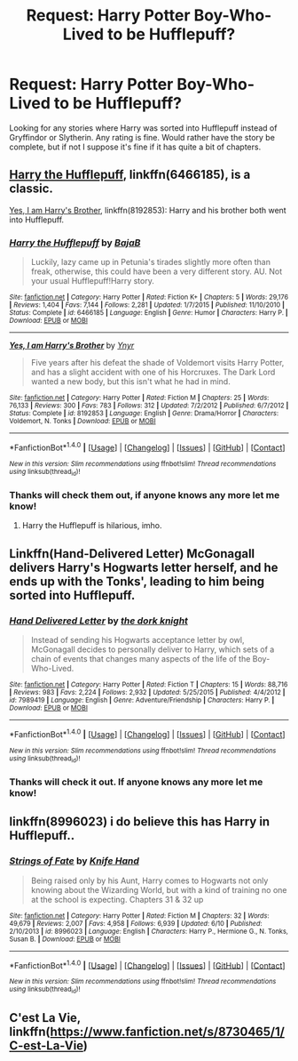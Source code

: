 #+TITLE: Request: Harry Potter Boy-Who-Lived to be Hufflepuff?

* Request: Harry Potter Boy-Who-Lived to be Hufflepuff?
:PROPERTIES:
:Author: SnarkyAndProud
:Score: 1
:DateUnix: 1505409553.0
:DateShort: 2017-Sep-14
:FlairText: Request
:END:
Looking for any stories where Harry was sorted into Hufflepuff instead of Gryffindor or Slytherin. Any rating is fine. Would rather have the story be complete, but if not I suppose it's fine if it has quite a bit of chapters.


** [[https://www.fanfiction.net/s/6466185/1/Harry-the-Hufflepuff][Harry the Hufflepuff]], linkffn(6466185), is a classic.

[[https://www.fanfiction.net/s/8192853/1/Yes-I-am-Harry-s-Brother][Yes, I am Harry's Brother]], linkffn(8192853): Harry and his brother both went into Hufflepuff.
:PROPERTIES:
:Author: InquisitorCOC
:Score: 5
:DateUnix: 1505411399.0
:DateShort: 2017-Sep-14
:END:

*** [[http://www.fanfiction.net/s/6466185/1/][*/Harry the Hufflepuff/*]] by [[https://www.fanfiction.net/u/943028/BajaB][/BajaB/]]

#+begin_quote
  Luckily, lazy came up in Petunia's tirades slightly more often than freak, otherwise, this could have been a very different story. AU. Not your usual Hufflepuff!Harry story.
#+end_quote

^{/Site/: [[http://www.fanfiction.net/][fanfiction.net]] *|* /Category/: Harry Potter *|* /Rated/: Fiction K+ *|* /Chapters/: 5 *|* /Words/: 29,176 *|* /Reviews/: 1,404 *|* /Favs/: 7,144 *|* /Follows/: 2,281 *|* /Updated/: 1/7/2015 *|* /Published/: 11/10/2010 *|* /Status/: Complete *|* /id/: 6466185 *|* /Language/: English *|* /Genre/: Humor *|* /Characters/: Harry P. *|* /Download/: [[http://www.ff2ebook.com/old/ffn-bot/index.php?id=6466185&source=ff&filetype=epub][EPUB]] or [[http://www.ff2ebook.com/old/ffn-bot/index.php?id=6466185&source=ff&filetype=mobi][MOBI]]}

--------------

[[http://www.fanfiction.net/s/8192853/1/][*/Yes, I am Harry's Brother/*]] by [[https://www.fanfiction.net/u/2409341/Ynyr][/Ynyr/]]

#+begin_quote
  Five years after his defeat the shade of Voldemort visits Harry Potter, and has a slight accident with one of his Horcruxes. The Dark Lord wanted a new body, but this isn't what he had in mind.
#+end_quote

^{/Site/: [[http://www.fanfiction.net/][fanfiction.net]] *|* /Category/: Harry Potter *|* /Rated/: Fiction M *|* /Chapters/: 25 *|* /Words/: 76,133 *|* /Reviews/: 300 *|* /Favs/: 783 *|* /Follows/: 312 *|* /Updated/: 7/2/2012 *|* /Published/: 6/7/2012 *|* /Status/: Complete *|* /id/: 8192853 *|* /Language/: English *|* /Genre/: Drama/Horror *|* /Characters/: Voldemort, N. Tonks *|* /Download/: [[http://www.ff2ebook.com/old/ffn-bot/index.php?id=8192853&source=ff&filetype=epub][EPUB]] or [[http://www.ff2ebook.com/old/ffn-bot/index.php?id=8192853&source=ff&filetype=mobi][MOBI]]}

--------------

*FanfictionBot*^{1.4.0} *|* [[[https://github.com/tusing/reddit-ffn-bot/wiki/Usage][Usage]]] | [[[https://github.com/tusing/reddit-ffn-bot/wiki/Changelog][Changelog]]] | [[[https://github.com/tusing/reddit-ffn-bot/issues/][Issues]]] | [[[https://github.com/tusing/reddit-ffn-bot/][GitHub]]] | [[[https://www.reddit.com/message/compose?to=tusing][Contact]]]

^{/New in this version: Slim recommendations using/ ffnbot!slim! /Thread recommendations using/ linksub(thread_id)!}
:PROPERTIES:
:Author: FanfictionBot
:Score: 2
:DateUnix: 1505411456.0
:DateShort: 2017-Sep-14
:END:


*** Thanks will check them out, if anyone knows any more let me know!
:PROPERTIES:
:Author: SnarkyAndProud
:Score: 1
:DateUnix: 1505411669.0
:DateShort: 2017-Sep-14
:END:

**** Harry the Hufflepuff is hilarious, imho.
:PROPERTIES:
:Author: ashez2ashes
:Score: 3
:DateUnix: 1505411782.0
:DateShort: 2017-Sep-14
:END:


** Linkffn(Hand-Delivered Letter) McGonagall delivers Harry's Hogwarts letter herself, and he ends up with the Tonks', leading to him being sorted into Hufflepuff.
:PROPERTIES:
:Author: Jahoan
:Score: 1
:DateUnix: 1505417199.0
:DateShort: 2017-Sep-14
:END:

*** [[http://www.fanfiction.net/s/7989419/1/][*/Hand Delivered Letter/*]] by [[https://www.fanfiction.net/u/2747863/the-dork-knight][/the dork knight/]]

#+begin_quote
  Instead of sending his Hogwarts acceptance letter by owl, McGonagall decides to personally deliver to Harry, which sets of a chain of events that changes many aspects of the life of the Boy-Who-Lived.
#+end_quote

^{/Site/: [[http://www.fanfiction.net/][fanfiction.net]] *|* /Category/: Harry Potter *|* /Rated/: Fiction T *|* /Chapters/: 15 *|* /Words/: 88,716 *|* /Reviews/: 983 *|* /Favs/: 2,224 *|* /Follows/: 2,932 *|* /Updated/: 5/25/2015 *|* /Published/: 4/4/2012 *|* /id/: 7989419 *|* /Language/: English *|* /Genre/: Adventure/Friendship *|* /Characters/: Harry P. *|* /Download/: [[http://www.ff2ebook.com/old/ffn-bot/index.php?id=7989419&source=ff&filetype=epub][EPUB]] or [[http://www.ff2ebook.com/old/ffn-bot/index.php?id=7989419&source=ff&filetype=mobi][MOBI]]}

--------------

*FanfictionBot*^{1.4.0} *|* [[[https://github.com/tusing/reddit-ffn-bot/wiki/Usage][Usage]]] | [[[https://github.com/tusing/reddit-ffn-bot/wiki/Changelog][Changelog]]] | [[[https://github.com/tusing/reddit-ffn-bot/issues/][Issues]]] | [[[https://github.com/tusing/reddit-ffn-bot/][GitHub]]] | [[[https://www.reddit.com/message/compose?to=tusing][Contact]]]

^{/New in this version: Slim recommendations using/ ffnbot!slim! /Thread recommendations using/ linksub(thread_id)!}
:PROPERTIES:
:Author: FanfictionBot
:Score: 1
:DateUnix: 1505417227.0
:DateShort: 2017-Sep-14
:END:


*** Thanks will check it out. If anyone knows any more let me know!
:PROPERTIES:
:Author: SnarkyAndProud
:Score: 1
:DateUnix: 1505424106.0
:DateShort: 2017-Sep-15
:END:


** linkffn(8996023) i do believe this has Harry in Hufflepuff..
:PROPERTIES:
:Author: Wirenfeldt
:Score: 1
:DateUnix: 1505448332.0
:DateShort: 2017-Sep-15
:END:

*** [[http://www.fanfiction.net/s/8996023/1/][*/Strings of Fate/*]] by [[https://www.fanfiction.net/u/147648/Knife-Hand][/Knife Hand/]]

#+begin_quote
  Being raised only by his Aunt, Harry comes to Hogwarts not only knowing about the Wizarding World, but with a kind of training no one at the school is expecting. Chapters 31 & 32 up
#+end_quote

^{/Site/: [[http://www.fanfiction.net/][fanfiction.net]] *|* /Category/: Harry Potter *|* /Rated/: Fiction M *|* /Chapters/: 32 *|* /Words/: 49,679 *|* /Reviews/: 2,007 *|* /Favs/: 4,958 *|* /Follows/: 6,939 *|* /Updated/: 6/10 *|* /Published/: 2/10/2013 *|* /id/: 8996023 *|* /Language/: English *|* /Characters/: Harry P., Hermione G., N. Tonks, Susan B. *|* /Download/: [[http://www.ff2ebook.com/old/ffn-bot/index.php?id=8996023&source=ff&filetype=epub][EPUB]] or [[http://www.ff2ebook.com/old/ffn-bot/index.php?id=8996023&source=ff&filetype=mobi][MOBI]]}

--------------

*FanfictionBot*^{1.4.0} *|* [[[https://github.com/tusing/reddit-ffn-bot/wiki/Usage][Usage]]] | [[[https://github.com/tusing/reddit-ffn-bot/wiki/Changelog][Changelog]]] | [[[https://github.com/tusing/reddit-ffn-bot/issues/][Issues]]] | [[[https://github.com/tusing/reddit-ffn-bot/][GitHub]]] | [[[https://www.reddit.com/message/compose?to=tusing][Contact]]]

^{/New in this version: Slim recommendations using/ ffnbot!slim! /Thread recommendations using/ linksub(thread_id)!}
:PROPERTIES:
:Author: FanfictionBot
:Score: 1
:DateUnix: 1505448346.0
:DateShort: 2017-Sep-15
:END:


** C'est La Vie, linkffn([[https://www.fanfiction.net/s/8730465/1/C-est-La-Vie]])
:PROPERTIES:
:Author: vaiire
:Score: 1
:DateUnix: 1505455320.0
:DateShort: 2017-Sep-15
:END:
